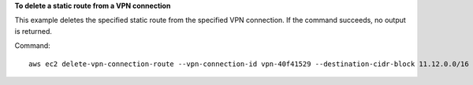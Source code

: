 **To delete a static route from a VPN connection**

This example deletes the specified static route from the specified VPN connection. If the command succeeds, no output is returned.

Command::

  aws ec2 delete-vpn-connection-route --vpn-connection-id vpn-40f41529 --destination-cidr-block 11.12.0.0/16
